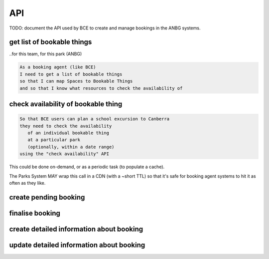 API
===

TODO: document the API used by BCE
to create and manage bookings
in the ANBG systems.


get list of bookable things
---------------------------
..for this team, for this park (ANBG)

.. code-block:: gherkin

   As a booking agent (like BCE)
   I need to get a list of bookable things
   so that I can map Spaces to Bookable Things
   and so that I know what resources to check the availability of

.. uml::

   actor "Delivery Org\nUser" as parks_staff
   box "Booking Agent" #lightblue
      participant "Agent\nSystem" as BCE
   end box
   parks_staff -> BCE: configure bookable things\nfrom the Parks system\nin the agent's system
   box "Parks System" #lightgreen
      boundary "<<API>>\n/parks/{park-slug}/bookables\n?team={org-slug}" as get_list_bookables
      database "bookable\nthings" as bookable_things
   end box
   BCE -> get_list_bookables: GET
   get_list_bookables -> bookable_things: query_list(\n  park=park-slug,\n  org=team-slug\n)

   get_list_bookables -> BCE: json data
   BCE -> parks_staff: show options from Parks system
   parks_staff -> BCE: map to bookable things\n(e.g. "spaces")\nin the Agent system

.. http:get:: /parks/(str:park-slug)/bookables?team=(org-slug)

   Returns a list of bookable things,
   for the given delivery org (org-slug).

   The "park-slug" is a URL-compatible string
   that identifies the park, e.g. "ANBG"
   for the Australian National Botanic Gardens

   The "org-slug" is a URL-compatible string
   that identifies the organisation
   responsible for the bookable thing.
   e.g. "anbg-edu-team".

   TODO: what data structure is returned?
   Needs to include a URL to each bookable thing,
   and some text suitable for a drop-down list.
   Anything else?

   Notes:
    * not shown: the GET call is made with an API key.
    * if the park doesn't exist, 404
    * if the team doesn't exist, empty list returned
    * if the team exists but has no bookable things, empty list returned


check availability of bookable thing
------------------------------------

.. code-block:: gherkin

   So that BCE users can plan a school excursion to Canberra
   they need to check the availability
      of an individual bookable thing
      at a particular park
      (optionally, within a date range)
   using the "check availability" API

This could be done on-demand,
or as a periodic task
(to populate a cache).

The Parks System MAY
wrap this call in a CDN
(with a ~short TTL)
so that it's safe for booking agent systems
to hit it as often as they like.


.. uml::

   box "Booking Agent System" #lightblue
      participant BCE
   end box
   box "Parks System" #lightgreen
      boundary "<<API>>\n.../availability\n?from=$date\n&to=$date" as get_availability
      database "bookable\nthings" as bookable_things
   end box
   BCE -> get_availability: GET
   get_availability -> bookable_things: query_availability(\n  bookable=id,\n  from=from_date\n  to=to_date)
   get_availability -> BCE: json data


.. http:get:: /parks/(str:park-slug)/bookables/(int: id)?from=(date: from_date)&until=(date: to_date)

   Returns a list of available time slots
   for a bookable thing,
   within the given date range.

   If no "from" parameter given,
   then from today.

   "from" and "until" dates are inclusive,
   i.e. from today includes today's availabilities,
   and until tomorrow includes tomorrow's.

   The "from" and "until" parameters
   may be an ISO-8601 date string,
   (`YYYY-MM-DDTHH:mm:ss.sssZ`)
   however the time part will be ignored
   (chomped to `YYYY-MM-DD`).
   You can also supply a pre-chomped string,
   like `YYYY-MM-DD`.
   Actually the hyphens are optional too,
   `YYYYMMDD` will also work.
   If you actually to filter by a time of day,
   you have to do it on the client side.

   If no "until" parameter given,
   then either for all of the future
   or some sensible default will be used.
   This is not entirely defined,
   the Parks system may or may not
   apply a default future date.
   Similarly, if you explicitly request
   an "until" date in the distant future
   (e.g. 500 years hence)
   we may or may not substitute a less distant date.
   This will be some years in the future,
   so it won't cause strange behavior
   unless you are making very strange queries.
   In which case it serves you right.

   "from" dates in the past
   will be silently replaced with today.
   "until" dates in the past
   will be silently replaced with tomorrow.

   The "park-slug" is a URL-compatible string
   that identifies the park, e.g. "ANBG"
   for the Australian National Botanic Gardens

   TODO:
    * what data structure is returned?
    * should it be paginated? How does that work?
    * should there be a header-like structure
      summarising the results?

   Notes:
    * not shown: the GET call is made with an API key.
    * if the park doesn't exist, 404
    * if the bookable thing doesn't exist, 404
    * if the park and bookable thing both exist,
      but there are no availabilities,
      then an empty list is returned.
    * if the from date is after the until date
      you will get an error message.
    * it's perfectly fine for the from date
      to be the same as the until date.

   
create pending booking
----------------------


finalise booking
----------------


create detailed information about booking
-----------------------------------------


update detailed information about booking
-----------------------------------------
